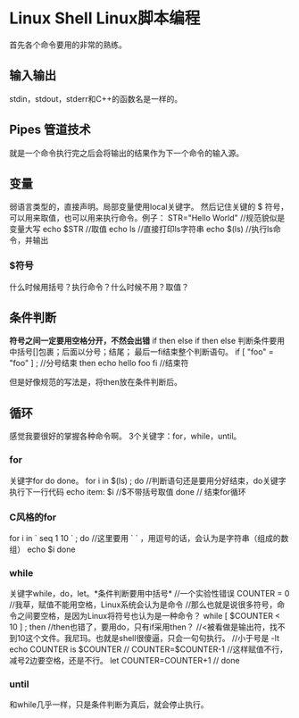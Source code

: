 * Linux Shell Linux脚本编程
  首先各个命令要用的非常的熟练。
** 输入输出
   stdin，stdout，stderr和C++的函数名是一样的。

** Pipes 管道技术
   就是一个命令执行完之后会将输出的结果作为下一个命令的输入源。

** 变量
   弱语言类型的，直接声明。局部变量使用local关键字。
   然后记住关键的 $ 符号，可以用来取值，也可以用来执行命令。例子：
   STR="Hello World" //规范貌似是变量大写
   echo $STR //取值
   echo ls //直接打印ls字符串
   echo $(ls)  //执行ls命令，并输出
*** $符号
    什么时候用括号？执行命令？什么时候不用？取值？

** 条件判断
   *符号之间一定要用空格分开，不然会出错*
   if then else if then else
   判断条件要用中括号[]包裹；后面以分号；结尾；
   最后一fi结束整个判断语句。
   if [ "foo" = "foo" ] ; //分号结束
   then
       echo hello foo
   fi //结束符

   但是好像规范的写法是，将then放在条件判断后。

** 循环
   感觉我要很好的掌握各种命令啊。
   3个关键字：for，while，until。
*** for
    关键字for do done。
    for i in $(ls) ; do //判断语句还是要用分好结束，do关键字执行下一行代码
        echo item: $i  //$不带括号取值
    done // 结束for循环
*** C风格的for
    for i in ` seq 1 10 ` ; do //这里要用 ` ` ，用逗号的话，会认为是字符串（组成的数组）
        echo $i
    done

*** while
    关键字while，do，let。*条件判断要用中括号*
    //一个实验性错误
    COUNTER = 0  //我草，赋值不能用空格，Linux系统会认为是命令
    //那么也就是说很多符号，命令之间要空格，是因为Linux将符号也认为是一种命令？
    while [ $COUNTER < 10 ] ; then //then也错了，要用do，只有if采用then？
    //<被看做是输出符，找不到10这个文件。我尼玛。也就是shell很傻逼，只会一句句执行。
    //小于号是 -lt
        echo COUNTER is $COUNTER  //
        COUNTER=$COUNTER-1 //这样赋值不行，减号2边要空格，还是不行。
        let COUNTER=COUNTER+1 //
    done
*** until
    和while几乎一样，只是条件判断为真后，就会停止执行。
